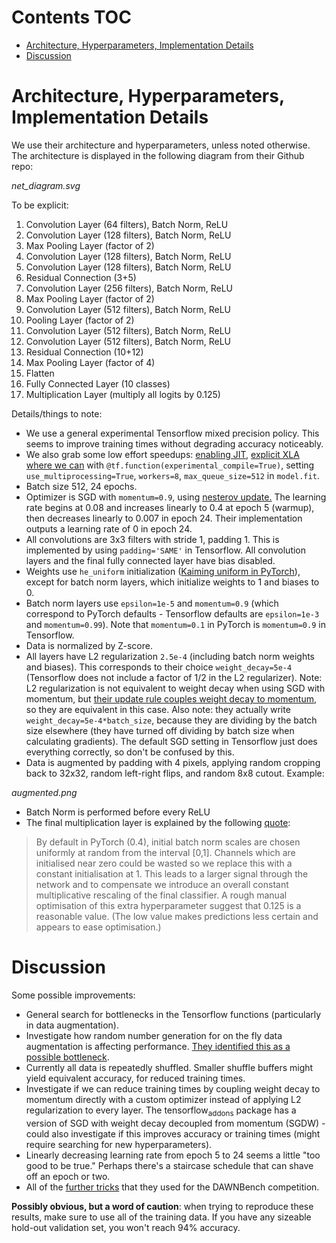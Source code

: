 # title shouldn't appear in toc
* ResNet9 in Tensorflow :noexport:

- Implements the 9 layer ResNet of https://github.com/davidcpage/cifar10-fast in Tensorflow, for use in the CIFAR-10 classification task (their implementation uses PyTorch).

- This architecture is interesting, because it demonstrates that one can classify CIFAR-10 images at reasonably high levels of accuracy, while using extremely short training times and a single GPU. With careful choice of architecture, hyperparameters, data augmentation, and minimal other tricks, they achieve 94% accuracy with 79s training time on a single Tesla V100. Using more advanced techniques, they get this time down to 26s. See [[https://myrtle.ai/how-to-train-your-resnet/][this series of blog posts]], which describes the process. See also the [[https://dawn.cs.stanford.edu/benchmark/index.html#cifar10-train-time][Stanford DAWNBench]] competition.

- Initially, this project just aims to reimplement the 79s version of their model in Tensorflow. Timing and optimization may follow. 

*Current status*: this implementation achieves 94% accuracy in 90 seconds on a single Tesla V100, with 8 vCPUs. Not bad for a first pass and only using suggested generic optimization provided by Tensorflow!

* Contents :TOC:
- [[#architecture-hyperparameters-implementation-details][Architecture, Hyperparameters, Implementation Details]]
- [[#discussion][Discussion]]

* Architecture, Hyperparameters, Implementation Details

We use their architecture and hyperparameters, unless noted otherwise. The architecture is displayed in the following diagram from their Github repo:

[[net_diagram.svg]] 

To be explicit:

1. Convolution Layer (64 filters), Batch Norm, ReLU
2. Convolution Layer (128 filters), Batch Norm, ReLU
3. Max Pooling Layer (factor of 2)
4. Convolution Layer (128 filters), Batch Norm, ReLU
5. Convolution Layer (128 filters), Batch Norm, ReLU
6. Residual Connection (3+5)
7. Convolution Layer (256 filters), Batch Norm, ReLU
8. Max Pooling Layer (factor of 2)
9. Convolution Layer (512 filters), Batch Norm, ReLU
10. Pooling Layer (factor of 2)
11. Convolution Layer (512 filters), Batch Norm, ReLU
12. Convolution Layer (512 filters), Batch Norm, ReLU
13. Residual Connection (10+12)
14. Max Pooling Layer (factor of 4)
15. Flatten
16. Fully Connected Layer (10 classes)
17. Multiplication Layer (multiply all logits by 0.125)
    
Details/things to note:

- We use a general experimental Tensorflow mixed precision policy. This seems to improve training times without degrading accuracy noticeably. 
- We also grab some low effort speedups: [[https://www.tensorflow.org/api_docs/python/tf/config/optimizer/set_jit][enabling JIT]], [[https://www.tensorflow.org/xla][explicit XLA where we can]] with ~@tf.function(experimental_compile=True)~, setting ~use_multiprocessing=True~, ~workers=8~, ~max_queue_size=512~ in ~model.fit~.
- Batch size 512, 24 epochs.
- Optimizer is SGD with ~momentum=0.9~, using [[https://stats.stackexchange.com/questions/179915/whats-the-difference-between-momentum-based-gradient-descent-and-nesterovs-acc][nesterov update.]] The learning rate begins at 0.08 and increases linearly to 0.4 at epoch 5 (warmup), then decreases linearly to 0.007 in epoch 24. Their implementation outputs a learning rate of 0 in epoch 24.
- All convolutions are 3x3 filters with stride 1, padding 1. This is implemented by using ~padding='SAME'~ in Tensorflow. All convolution layers and the final fully connected layer have bias disabled.
- Weights use ~he_uniform~ initialization ([[https://github.com/pytorch/pytorch/blob/master/torch/nn/modules/conv.py#L62][Kaiming uniform in PyTorch]]), except for batch norm layers, which initialize weights to 1 and biases to 0. 
- Batch norm layers use ~epsilon=1e-5~ and ~momentum=0.9~ (which correspond to PyTorch defaults - Tensorflow defaults are ~epsilon=1e-3~ and ~momentum=0.99~). Note that ~momentum=0.1~ in PyTorch is ~momentum=0.9~ in Tensorflow.
- Data is normalized by Z-score.
- All layers have L2 regularization ~2.5e-4~ (including batch norm weights and biases). This corresponds to their choice ~weight_decay=5e-4~ (Tensorflow does not include a factor of 1/2 in the L2 regularizer). Note: L2 regularization is not equivalent to weight decay when using SGD with momentum, but [[https://github.com/davidcpage/cifar10-fast/blob/master/torch_backend.py#L242][their update rule couples weight decay to momentum]], so they are equivalent in this case. Also note: they actually write ~weight_decay=5e-4*batch_size~, because they are dividing by the batch size elsewhere (they have turned off dividing by batch size when calculating gradients). The default SGD setting in Tensorflow just does everything correctly, so don't be confused by this.
- Data is augmented by padding with 4 pixels, applying random cropping back to 32x32, random left-right flips, and random 8x8 cutout. Example:

[[augmented.png]]

- Batch Norm is performed before every ReLU
- The final multiplication layer is explained by the following [[https://myrtle.ai/how-to-train-your-resnet-4-architecture/][quote]]:

#+BEGIN_QUOTE
By default in PyTorch (0.4), initial batch norm scales are chosen uniformly at random from the interval [0,1]. Channels which are initialised near zero could be wasted so we replace this with a constant initialisation at 1. This leads to a larger signal through the network and to compensate we introduce an overall constant multiplicative rescaling of the final classifier. A rough manual optimisation of this extra hyperparameter suggest that 0.125 is a reasonable value. (The low value makes predictions less certain and appears to ease optimisation.)
#+END_QUOTE

* Discussion

Some possible improvements:

- General search for bottlenecks in the Tensorflow functions (particularly in data augmentation).
- Investigate how random number generation for on the fly data augmentation is affecting performance. [[https://myrtle.ai/learn/how-to-train-your-resnet-1-baseline/][They identified this as a possible bottleneck]]. 
- Currently all data is repeatedly shuffled. Smaller shuffle buffers might yield equivalent accuracy, for reduced training times. 
- Investigate if we can reduce training times by coupling weight decay to momentum directly with a custom optimizer instead of applying L2 regularization to every layer. The tensorflow_addons package has a version of SGD with weight decay decoupled from momentum (SGDW) - could also investigate if this improves accuracy or training times (might require searching for new hyperparameters).
- Linearly decreasing learning rate from epoch 5 to 24 seems a little "too good to be true." Perhaps there's a staircase schedule that can shave off an epoch or two.
- All of the [[https://myrtle.ai/learn/how-to-train-your-resnet-8-bag-of-tricks/][further tricks]] that they used for the DAWNBench competition.

*Possibly obvious, but a word of caution*: when trying to reproduce these results, make sure to use all of the training data. If you have any sizeable hold-out validation set, you won't reach 94% accuracy.
